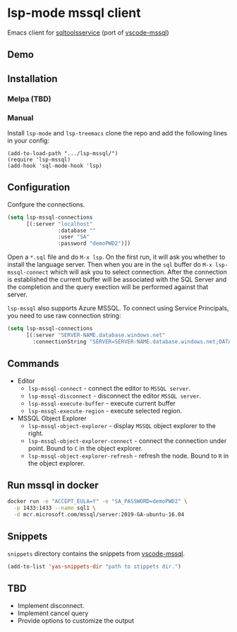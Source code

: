 [[https://melpa.org/#/lsp-mssql][file:https://melpa.org/packages/lsp-mssql-badge.svg]]
[[https://github.com/emacs-lsp/lsp-mssql/actions/workflows/test.yml][file:https://github.com/emacs-lsp/lsp-mssql/actions/workflows/test.yml/badge.svg]]

* lsp-mode mssql client
  Emacs client for [[https://github.com/microsoft/sqltoolsservice][sqltoolsservice]] (port of [[https://github.com/microsoft/vscode-mssql/][vscode-mssql]])
** Demo
  [[file:screenshots/demo.gif]]
** Installation
*** Melpa (TBD)
*** Manual
    Install =lsp-mode= and =lsp-treemacs= clone the repo and add the following lines in your config:
#+BEGIN_SRC elisp
  (add-to-load-path ".../lsp-mssql/")
  (require 'lsp-mssql)
  (add-hook 'sql-mode-hook 'lsp)
#+END_SRC
** Configuration
   Confgure the connections.
#+BEGIN_SRC emacs-lisp
  (setq lsp-mssql-connections
        [(:server "localhost"
                  :database ""
                  :user "SA"
                  :password "demoPWD2")])
#+END_SRC
   Open a =*.sql= file and do =M-x lsp=. On the first run, it will ask you
   whether to install the language server. Then when you are in the =sql= buffer
   do =M-x lsp-mssql-connect= which will ask you to select connection. After the
   connection is established the current buffer will be associated with the SQL
   Server and the completion and the query exection will be performed against
   that server.

   =lsp-mssql= also supports Azure MSSQL.  To connect using Service
   Principals, you need to use raw connection string:

#+begin_src emacs-lisp
  (setq lsp-mssql-connections
        [(:server "SERVER-NAME.database.windows.net"
          :connectionString "SERVER=SERVER-NAME.database.windows.net;DATABASE=...;UID=...;PWD=...;AUTHENTICATION=ActiveDirectoryServicePrincipal")])
#+end_src

** Commands
   - Editor
     - =lsp-mssql-connect= - connect the editor to =MSSQL server=.
     - =lsp-mssql-disconnect= - disconnect the editor =MSSQL server=.
     - =lsp-mssql-execute-buffer= - execute current buffer
     - =lsp-mssql-execute-region= - execute selected region.
   - MSSQL Object Explorer
     - =lsp-mssql-object-explorer= - display =MSSQL= object explorer to the right.
     - =lsp-mssql-object-explorer-connect= - connect the connection under point. Bound to =C= in the object explorer.
     - =lsp-mssql-object-explorer-refresh= - refresh the node. Bound to =R= in the object explorer.
** Run mssql in docker
#+BEGIN_SRC bash
docker run -e "ACCEPT_EULA=Y" -e "SA_PASSWORD=demoPWD2" \
  -p 1433:1433 --name sql1 \
  -d mcr.microsoft.com/mssql/server:2019-GA-ubuntu-16.04
#+END_SRC
** Snippets
  =snippets= directory contains the snippets from [[https://github.com/microsoft/vscode-mssql/][vscode-mssql]].
#+BEGIN_SRC emacs-lisp
  (add-to-list 'yas-snippets-dir "path to stippets dir.")
#+END_SRC
** TBD
   - Implement disconnect.
   - Implement cancel query
   - Provide options to customize the output
